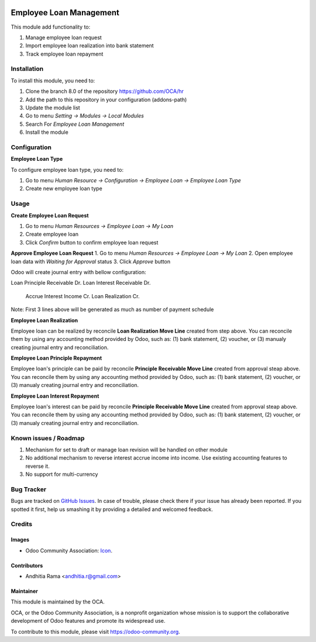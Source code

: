 .. image:: https://img.shields.io/badge/licence-AGPL--3-blue.svg
   :target: http://www.gnu.org/licenses/agpl-3.0-standalone.html
   :alt: License: AGPL-3

========================
Employee Loan Management
========================

This module add functionality to:

1. Manage employee loan request
2. Import employee loan realization into bank statement
3. Track employee loan repayment

Installation
============

To install this module, you need to:

1.  Clone the branch 8.0 of the repository https://github.com/OCA/hr
2.  Add the path to this repository in your configuration (addons-path)
3.  Update the module list
4.  Go to menu *Setting -> Modules -> Local Modules*
5.  Search For *Employee Loan Management*
6.  Install the module

Configuration
=============

**Employee Loan Type**

To configure employee loan type, you need to:

1. Go to menu *Human Resource -> Configuration -> Employee Loan -> Employee Loan Type*
2. Create new employee loan type


Usage
=====

**Create Employee Loan Request**

1. Go to menu *Human Resources -> Employee Loan -> My Loan*
2. Create employee loan
3. Click *Confirm* button to confirm employee loan request

**Approve Employee Loan Request**
1. Go to menu *Human Resources -> Employee Loan -> My Loan*
2. Open employee loan data with *Waiting for Approval* status
3. Click *Approve* button

Odoo will create journal entry with bellow configuration:

Loan Principle Receivable Dr.
Loan Interest Receivable Dr.
    Accrue Interest Income Cr.
    Loan Realization Cr.

Note:
First 3 lines above will be generated as much as number of payment schedule

**Employee Loan Realization**

Employee loan can be realized by reconcile **Loan Realization Move Line**
created from step above. You can reconcile them by using any accounting
method provided by Odoo, such as: (1) bank statement, (2) voucher, or
(3) manualy creating journal entry and reconciliation.


**Employee Loan Principle Repayment**

Employee loan's principle can be paid by reconcile **Principle Receivable Move Line**
created from approval steap above. You can reconcile them by using any accounting
method provided by Odoo, such as: (1) bank statement, (2) voucher, or
(3) manualy creating journal entry and reconciliation.


**Employee Loan Interest Repayment**

Employee loan's interest can be paid by reconcile **Principle Receivable Move Line**
created from approval steap above. You can reconcile them by using any accounting
method provided by Odoo, such as: (1) bank statement, (2) voucher, or
(3) manualy creating journal entry and reconciliation.

.. image:: https://odoo-community.org/website/image/ir.attachment/5784_f2813bd/datas
   :alt: Try me on Runbot
   :target: https://runbot.odoo-community.org/runbot/116/8.0


Known issues / Roadmap
======================

#. Mechanism for set to draft or manage loan revision will be handled on other module
#. No additional mechanism to reverse interest accrue income into income. Use existing accounting
   features to reverse it.
#. No support for multi-currency

Bug Tracker
===========

Bugs are tracked on `GitHub Issues
<https://github.com/OCA/hr/issues>`_. In case of trouble, please
check there if your issue has already been reported. If you spotted it first,
help us smashing it by providing a detailed and welcomed feedback.

Credits
=======

Images
------

* Odoo Community Association: `Icon <https://github.com/OCA/maintainer-tools/blob/master/template/module/static/description/icon.svg>`_.

Contributors
------------

* Andhitia Rama <andhitia.r@gmail.com>

Maintainer
----------

.. image:: https://odoo-community.org/logo.png
   :alt: Odoo Community Association
   :target: https://odoo-community.org

This module is maintained by the OCA.

OCA, or the Odoo Community Association, is a nonprofit organization whose
mission is to support the collaborative development of Odoo features and
promote its widespread use.

To contribute to this module, please visit https://odoo-community.org.
